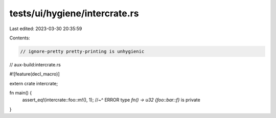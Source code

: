 tests/ui/hygiene/intercrate.rs
==============================

Last edited: 2023-03-30 20:35:59

Contents:

.. code-block:: rs

    // ignore-pretty pretty-printing is unhygienic

// aux-build:intercrate.rs

#![feature(decl_macro)]

extern crate intercrate;

fn main() {
    assert_eq!(intercrate::foo::m!(), 1);
    //~^ ERROR type `fn() -> u32 {foo::bar::f}` is private
}


